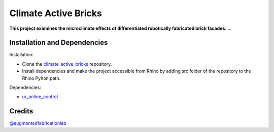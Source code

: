 ============================================================
Climate Active Bricks
============================================================

**This project examines the microclimate effects of differentiated robotically fabricated brick facades.** ...


Installation and Dependencies
------------

.. Installation:
Installation:

* Clone the `climate_active_bricks <https://github.com/augmentedfabricationlab/climate_active_bricks>`_ repository.

* Install dependencies and make the project accessible from Rhino by adding src folder of the repository to the Rhino Pyhon path.

.. Dependecies:
Dependencies:

* `ur_online_control <https://github.com/augmentedfabricationlab/ur_online_control>`_ 



Credits
-------------

`@augmentedfabricationlab <https://github.com/augmentedfabricationlab>`_

